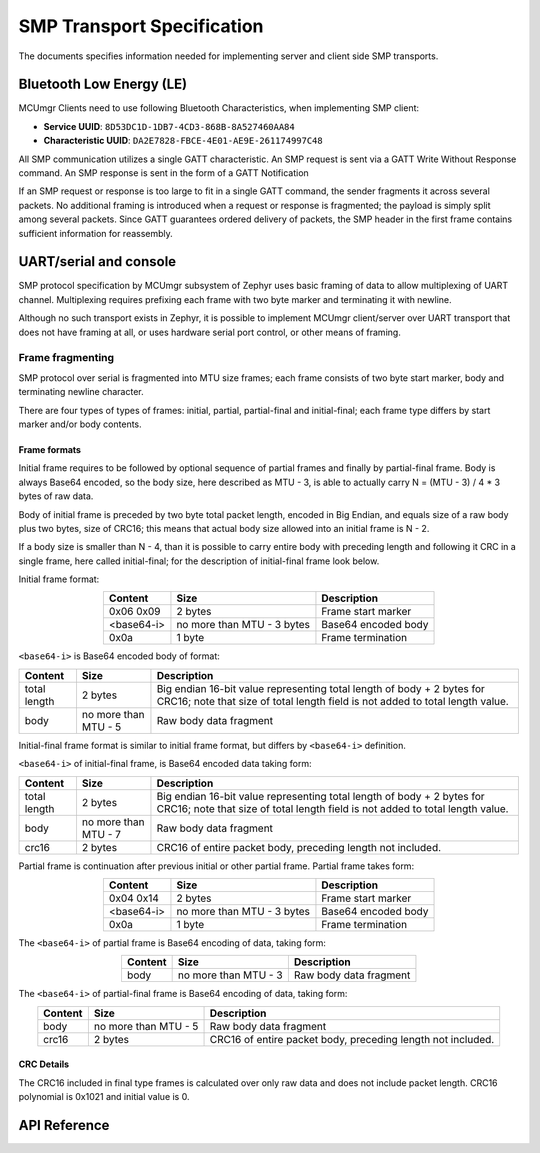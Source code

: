 .. _mcumgr_smp_transport_specification:

SMP Transport Specification
###########################

The documents specifies information needed for implementing server and client
side SMP transports.

.. _mcumgr_smp_transport_ble:

Bluetooth Low Energy (LE)
*************************

MCUmgr Clients need to use following Bluetooth Characteristics, when implementing
SMP client:

- **Service UUID**: ``8D53DC1D-1DB7-4CD3-868B-8A527460AA84``
- **Characteristic UUID**: ``DA2E7828-FBCE-4E01-AE9E-261174997C48``

All SMP communication utilizes a single GATT characteristic.  An SMP request is
sent via a GATT Write Without Response command. An SMP response is sent in the form
of a GATT Notification

If an SMP request or response is too large to fit in a single GATT command, the
sender fragments it across several packets.  No additional framing is
introduced when a request or response is fragmented; the payload is simply
split among several packets. Since GATT guarantees ordered delivery of
packets, the SMP header in the first frame contains sufficient information
for reassembly.

.. _mcumgr_smp_transport_uart:

UART/serial and console
***********************

SMP protocol specification by MCUmgr subsystem of Zephyr uses basic framing
of data to allow multiplexing of UART channel. Multiplexing requires
prefixing each frame with two byte marker and terminating it with newline.

Although no such transport exists in Zephyr, it is possible to implement
MCUmgr client/server over UART transport that does not have framing at all,
or uses hardware serial port control, or other means of framing.

Frame fragmenting
=================

SMP protocol over serial is fragmented into MTU size frames; each
frame consists of two byte start marker, body and terminating newline
character.

There are four types of types of frames: initial, partial, partial-final
and initial-final; each frame type differs by start marker and/or body
contents.

Frame formats
-------------

Initial frame requires to be followed by optional sequence of partial
frames and finally by partial-final frame.
Body is always Base64 encoded, so the body size, here described as
MTU - 3, is able to actually carry N = (MTU - 3) / 4 * 3 bytes
of raw data.

Body of initial frame is preceded by two byte total packet length,
encoded in Big Endian, and equals size of a raw body plus two bytes,
size of CRC16; this means that actual body size allowed into an
initial frame is N - 2.

If a body size is smaller than N - 4, than it is possible to carry
entire body with preceding length and following it CRC in a single
frame, here called initial-final; for the description of initial-final
frame look below.

Initial frame format:

.. table::
    :align: center

    +---------------+---------------+---------------------------+
    | Content       | Size          | Description               |
    +===============+===============+===========================+
    | 0x06 0x09     | 2 bytes       | Frame start marker        |
    +---------------+---------------+---------------------------+
    | <base64-i>    | no more than  | Base64 encoded body       |
    |               | MTU - 3 bytes |                           |
    +---------------+---------------+---------------------------+
    | 0x0a          | 1 byte        | Frame termination         |
    +---------------+---------------+---------------------------+

``<base64-i>`` is Base64 encoded body of format:

.. table::
    :align: center

    +---------------+---------------+---------------------------+
    | Content       | Size          | Description               |
    +===============+===============+===========================+
    | total length  | 2 bytes       | Big endian 16-bit value   |
    |               |               | representing total length |
    |               |               | of body + 2 bytes for     |
    |               |               | CRC16; note that size of  |
    |               |               | total length field is not |
    |               |               | added to total length     |
    |               |               | value.                    |
    +---------------+---------------+---------------------------+
    | body          | no more than  | Raw body data fragment    |
    |               | MTU - 5       |                           |
    +---------------+---------------+---------------------------+

Initial-final frame format is similar to initial frame format,
but differs by ``<base64-i>`` definition.

``<base64-i>`` of initial-final frame, is Base64 encoded data taking
form:

.. table::
    :align: center

    +---------------+---------------+---------------------------+
    | Content       | Size          | Description               |
    +===============+===============+===========================+
    | total length  | 2 bytes       | Big endian 16-bit value   |
    |               |               | representing total length |
    |               |               | of body + 2 bytes for     |
    |               |               | CRC16; note that size of  |
    |               |               | total length field is not |
    |               |               | added to total length     |
    |               |               | value.                    |
    +---------------+---------------+---------------------------+
    | body          | no more than  | Raw body data fragment    |
    |               | MTU - 7       |                           |
    +---------------+---------------+---------------------------+
    | crc16         | 2 bytes       | CRC16 of entire packet    |
    |               |               | body, preceding length    |
    |               |               | not included.             |
    +---------------+---------------+---------------------------+

Partial frame is continuation after previous initial or other partial
frame. Partial frame takes form:

.. table::
    :align: center

    +---------------+---------------+---------------------------+
    | Content       | Size          | Description               |
    +===============+===============+===========================+
    | 0x04 0x14     | 2 bytes       | Frame start marker        |
    +---------------+---------------+---------------------------+
    | <base64-i>    | no more than  | Base64 encoded body       |
    |               | MTU - 3 bytes |                           |
    +---------------+---------------+---------------------------+
    | 0x0a          | 1 byte        | Frame termination         |
    +---------------+---------------+---------------------------+

The ``<base64-i>`` of partial frame is Base64 encoding of data,
taking form:

.. table::
    :align: center

    +---------------+---------------+---------------------------+
    | Content       | Size          | Description               |
    +===============+===============+===========================+
    | body          | no more than  | Raw body data fragment    |
    |               | MTU - 3       |                           |
    +---------------+---------------+---------------------------+

The ``<base64-i>`` of partial-final frame is Base64 encoding of data,
taking form:

.. table::
    :align: center

    +---------------+---------------+---------------------------+
    | Content       | Size          | Description               |
    +===============+===============+===========================+
    | body          | no more than  | Raw body data fragment    |
    |               | MTU - 5       |                           |
    +---------------+---------------+---------------------------+
    | crc16         | 2 bytes       | CRC16 of entire packet    |
    |               |               | body, preceding length    |
    |               |               | not included.             |
    +---------------+---------------+---------------------------+


CRC Details
-----------

The CRC16 included in final type frames is calculated over only
raw data and does not include packet length.
CRC16 polynomial is 0x1021 and initial value is 0.

API Reference
*************

.. doxygengroup:: mcumgr_transport_smp
